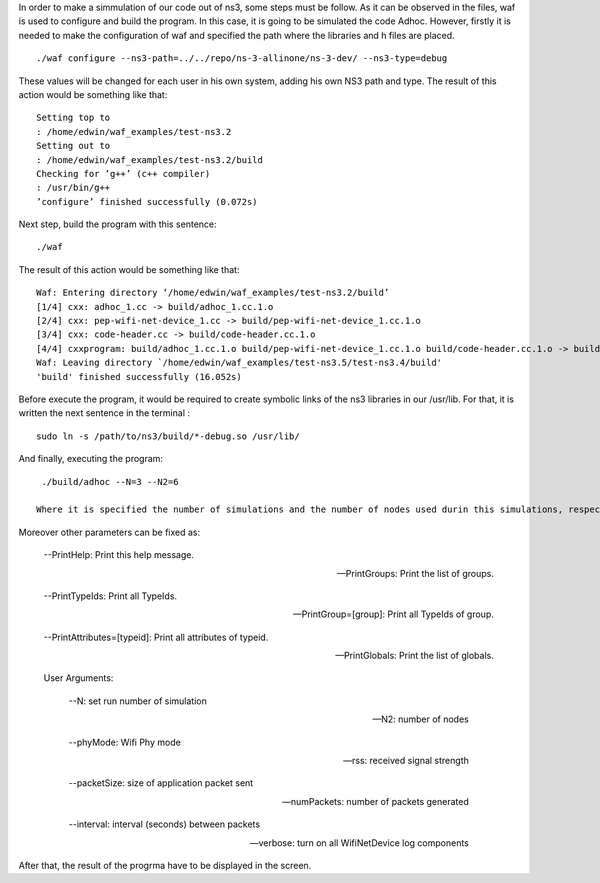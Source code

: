 In order to make a simmulation of our code out of ns3, some steps must be follow. As it can be observed in the files, waf is used to configure and build the program.
In this case, it is going to be simulated the code Adhoc. However, firstly it is needed to make the configuration of waf and specified the path where the libraries and h files are placed. 
::
  ./waf configure --ns3-path=../../repo/ns-3-allinone/ns-3-dev/ --ns3-type=debug

These values will be changed for each user in his own system, adding his own NS3 path and type.
The result of this action would be something like that:
::
  Setting top to
  : /home/edwin/waf_examples/test-ns3.2
  Setting out to
  : /home/edwin/waf_examples/test-ns3.2/build
  Checking for ’g++’ (c++ compiler)
  : /usr/bin/g++
  ’configure’ finished successfully (0.072s)

Next step, build the program with this sentence:
::
  ./waf

The result of this action would be something like that:
::
  Waf: Entering directory ‘/home/edwin/waf_examples/test-ns3.2/build’
  [1/4] cxx: adhoc_1.cc -> build/adhoc_1.cc.1.o
  [2/4] cxx: pep-wifi-net-device_1.cc -> build/pep-wifi-net-device_1.cc.1.o
  [3/4] cxx: code-header.cc -> build/code-header.cc.1.o
  [4/4] cxxprogram: build/adhoc_1.cc.1.o build/pep-wifi-net-device_1.cc.1.o build/code-header.cc.1.o -> build/adhoc_1
  Waf: Leaving directory `/home/edwin/waf_examples/test-ns3.5/test-ns3.4/build'
  'build' finished successfully (16.052s)



Before execute the program, it would be required to create symbolic links of the ns3 libraries in our /usr/lib. For that, it is written the next sentence in the terminal :
::
  sudo ln -s /path/to/ns3/build/*-debug.so /usr/lib/

And finally, executing the program:
::
  ./build/adhoc --N=3 --N2=6

 Where it is specified the number of simulations and the number of nodes used durin this simulations, respectively.
Moreover other parameters can be fixed as:

  --PrintHelp: Print this help message.

  --PrintGroups: Print the list of groups.

  --PrintTypeIds: Print all TypeIds.

  --PrintGroup=[group]: Print all TypeIds of group.

  --PrintAttributes=[typeid]: Print all attributes of typeid.

  --PrintGlobals: Print the list of globals.

  User Arguments:

    --N: set run number of simulation

    --N2: number of nodes

    --phyMode: Wifi Phy mode

    --rss: received signal strength

    --packetSize: size of application packet sent

    --numPackets: number of packets generated

    --interval: interval (seconds) between packets

    --verbose: turn on all WifiNetDevice log components



After that, the result of the progrma have to be displayed in the screen.


